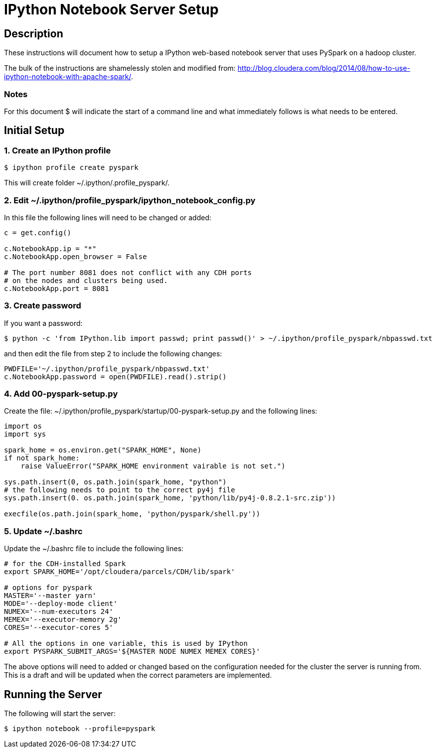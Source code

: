 :source-highlighter: pygments

= IPython Notebook Server Setup

== Description

These instructions will document how to setup a IPython web-based notebook
server that uses PySpark on a hadoop cluster.

The bulk of the instructions are shamelessly stolen and modified from:
http://blog.cloudera.com/blog/2014/08/how-to-use-ipython-notebook-with-apache-spark/.

=== Notes

For this document $ will indicate the start of a command line and what 
immediately follows is what needs to be entered.

== Initial Setup 

=== 1. Create an IPython profile

----
$ ipython profile create pyspark
----

This will create folder ~/.ipython/.profile_pyspark/.

=== 2. Edit ~/.ipython/profile_pyspark/ipython_notebook_config.py

In this file the following lines will need to be changed or added:

----
c = get.config()

c.NotebookApp.ip = "*"
c.NotebookApp.open_browser = False

# The port number 8081 does not conflict with any CDH ports
# on the nodes and clusters being used.
c.NotebookApp.port = 8081
----

=== 3. Create password

If you want a password:

----
$ python -c 'from IPython.lib import passwd; print passwd()' > ~/.ipython/profile_pyspark/nbpasswd.txt
----

and then edit the file from step 2 to include the following changes:

----
PWDFILE='~/.ipython/profile_pyspark/nbpasswd.txt'
c.NotebookApp.password = open(PWDFILE).read().strip()
----

=== 4. Add 00-pyspark-setup.py

Create the file: ~/.ipython/profile_pyspark/startup/00-pyspark-setup.py and the 
following lines:

----
import os
import sys

spark_home = os.environ.get("SPARK_HOME", None)
if not spark_home:
    raise ValueError("SPARK_HOME environment vairable is not set.")

sys.path.insert(0, os.path.join(spark_home, "python")
# the following needs to point to the correct py4j file
sys.path.insert(0. os.path.join(spark_home, 'python/lib/py4j-0.8.2.1-src.zip'))

execfile(os.path.join(spark_home, 'python/pyspark/shell.py'))
----

=== 5. Update ~/.bashrc

Update the ~/.bashrc file to include the following lines:

----
# for the CDH-installed Spark
export SPARK_HOME='/opt/cloudera/parcels/CDH/lib/spark'

# options for pyspark
MASTER='--master yarn'
MODE='--deploy-mode client'
NUMEX='--num-executors 24'
MEMEX='--executor-memory 2g'
CORES='--executor-cores 5'

# All the options in one variable, this is used by IPython
export PYSPARK_SUBMIT_ARGS='${MASTER NODE NUMEX MEMEX CORES}'
----

The above options will need to added or changed based on the configuration
needed for the cluster the server is running from.  This is a draft and will
be updated when the correct parameters are implemented.

== Running the Server

The following will start the server:

----
$ ipython notebook --profile=pyspark
----


